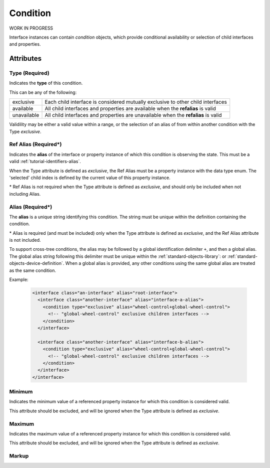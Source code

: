 .. _standard-objects-condition:

#########
Condition
#########

WORK IN PROGRESS

Interface instances can contain *condition* objects, which provide conditional
availability or selection of child interfaces and properties.

**********
Attributes
**********

.. _standard-objects-condition-type:

Type (Required)
===============

Indicates the **type** of this condition.

This can be any of the following:

============= ==================================================================================
exclusive     Each child interface is considered mutually exclusive to other child interfaces
available     All child interfaces and properties are available when the **refalias** is valid
unavailable   All child interfaces and properties are unavailable when the **refalias** is valid
============= ==================================================================================

Validility may be either a valid value within a range, or the selection of an alias of
from within another condition with the Type *exclusive*.

.. _standard-objects-condition-refalias:

Ref Alias (Required*)
=====================

Indicates the **alias** of the interface or property instance of which this condition
is observing the state. This must be a valid :ref:`tutorial-identifiers-alias`.

When the Type attribute is defined as *exclusive*, the Ref Alias must be a property
instance with the data type enum. The 'selected' child index is defined by the
current value of this property instance.

\* Ref Alias is not required when the Type attribute is defined as *exclusive*, and
should only be included when not including Alias.

.. _standard-objects-condition-alias:

Alias (Required*)
=====================

The **alias** is a unique string identifying this condition. The string must be unique
within the definition containing the condition.

\* Alias is required (and must be included) only when the Type attribute is defined as
*exclusive*, and the Ref Alias attribute is not included.

To support cross-tree conditions, the alias may be followed by a global identification
delimiter ``+``, and then a global alias. The global alias string following this
delimiter must be unique within the :ref:`standard-objects-library`: or
:ref:`standard-objects-device-definition`. When a global alias is provided, any other
conditions using the same global alias are treated as the same condition.

Example:

  .. code-block:: xml

    <interface class="an-interface" alias="root-interface">
      <interface class="another-interface" alias="interface-a-alias">
        <condition type="exclusive" alias="wheel-control+global-wheel-control">
          <!-- "global-wheel-control" exclusive children interfaces -->
        </condition>
      </interface>

      <interface class="another-interface" alias="interface-b-alias">
        <condition type="exclusive" alias="wheel-control+global-wheel-control">
          <!-- "global-wheel-control" exclusive children interfaces -->
        </condition>
      </interface>
    </interface>

.. _standard-objects-condition-min:

Minimum
=======

Indicates the minimum value of a referenced property instance for which this condition
is considered valid.

This attribute should be excluded, and will be ignored when the Type attribute is
defined as *exclusive*.

.. _standard-objects-condition-max:

Maximum
=======

Indicates the maximum value of a referenced property instance for which this condition
is considered valid.

This attribute should be excluded, and will be ignored when the Type attribute is
defined as *exclusive*.

.. _standard-objects-condition-markup:

Markup
======

.. tabs::

  .. tab:: XML

    * Tag name: ``condition``
    * Attributes:

      * ``type``: :ref:`standard-objects-condition-type`
      * ``refalias``: :ref:`standard-objects-condition-refalias`
      * ``alias``: :ref:`standard-objects-condition-alias`
      * ``min``: :ref:`standard-objects-condition-min`
      * ``max``: :ref:`standard-objects-condition-max`

    Example:

    .. code-block:: xml

      <!-- simplified example -->
      <condition type="exclusive" alias="wheel-control">
        <interface class="udr://org.esta.wheel.1/wheel-velocity" alias="velocity" friendlyname="Wheel Speed">
        <interface class="udr://org.esta.wheel.1/wheel-index" alias="index" friendlyname="Wheel Index">
      </condition>

      <!-- simplified example -->
      <condition type="unavailable" refalias="wheel-control/index">
        <interface class="udr://org.esta.gobo.1/gobo-shake" alias="gobo-shake" friendlyname="Gobo Shake">
      </condition>

  .. tab:: JSON

    * Type: ``condition``
    * Members:

      ============== ========== ============================================================
      Key            Value Type Represents
      ============== ========== ============================================================
      type          string     :ref:`standard-objects-condition-type`
      refalias       string     :ref:`standard-objects-condition-refalias`
      alias          string     :ref:`standard-objects-condition-alias`
      min            string     :ref:`standard-objects-condition-min`
      max            various    :ref:`standard-objects-condition-max`
      ============== ========== ============================================================

    Example:

    .. code-block:: json

      {
        "udrtype": "condition",
        "type": "exclusive",
        "alias": "wheel-control",
        "children": [
          {
            "udrtype": "interface",
            "class": "udr://org.esta.wheel.1/wheel-velocity",
            "alias": "velocity",
            "friendlyname": "Wheel Speed"
          },
          {
            "udrtype": "interface",
            "class": "udr://org.esta.wheel.1/wheel-index",
            "alias": "index",
            "friendlyname": "Wheel Index"
          }
        ]
      }

      {
        "udrtype": "condition",
        "type": "unavailable",
        "refalias": "wheel-control/index",
        "children": [
          {
            "udrtype": "interface",
            "class": "udr://org.esta.gobo.1/gobo-shake",
            "alias": "gobo-shake",
            "friendlyname": "Gobo Shake"
          }
        ]
      }
